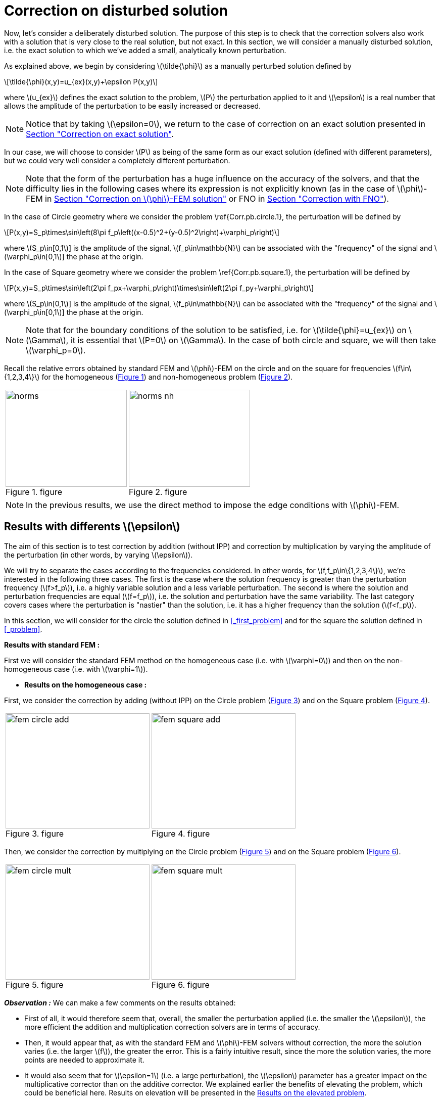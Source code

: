:stem: latexmath
:xrefstyle: short
= Correction on disturbed solution

Now, let's consider a deliberately disturbed solution. The purpose of this step is to check that the correction solvers also work with a solution that is very close to the real solution, but not exact. In this section, we will consider a manually disturbed solution, i.e. the exact solution to which we've added a small, analytically known perturbation.

As explained above, we begin by considering stem:[\tilde{\phi}] as a manually perturbed solution defined by
[stem]
++++
\tilde{\phi}(x,y)=u_{ex}(x,y)+\epsilon P(x,y)
++++
where stem:[u_{ex}] defines the exact solution to the problem, stem:[P] the perturbation applied to it and stem:[\epsilon] is a real number that allows the amplitude of the perturbation to be easily increased or decreased. 


[NOTE]
====
Notice that by taking stem:[\epsilon=0], we return to the case of correction on an exact solution presented in xref:corr/subsec_3_subsubsec_0.adoc[Section "Correction on exact solution"]. 
====

In our case, we will choose to consider stem:[P] as being of the same form as our exact solution (defined with different parameters), but we could very well consider a completely different perturbation. 


[NOTE]
====
Note that the form of the perturbation has a huge influence on the accuracy of the solvers, and that the difficulty lies in the following cases where its expression is not explicitly known (as in the case of stem:[\phi]-FEM in xref:corr/subsec_3_subsubsec_2.adoc[Section "Correction on stem:[\phi]-FEM solution"] or FNO in xref:corr/subsec_3_subsubsec_3.adoc[Section "Correction with FNO"]).
====

In the case of Circle geometry where we consider the problem \ref{Corr.pb.circle.1}, the perturbation will be defined by
[stem]
++++
P(x,y)=S_p\times\sin\left(8\pi f_p\left((x-0.5)^2+(y-0.5)^2\right)+\varphi_p\right)
++++
where stem:[S_p\in[0,1]] is the amplitude of the signal, stem:[f_p\in\mathbb{N}] can be associated with the "frequency" of the signal and stem:[\varphi_p\in[0,1]] the phase at the origin.

In the case of Square geometry where we consider the problem \ref{Corr.pb.square.1}, the perturbation will be defined by
[stem]
++++
P(x,y)=S_p\times\sin\left(2\pi f_px+\varphi_p\right)\times\sin\left(2\pi f_py+\varphi_p\right)
++++
where stem:[S_p\in[0,1]] is the amplitude of the signal, stem:[f_p\in\mathbb{N}] can be associated with the "frequency" of the signal and stem:[\varphi_p\in[0,1]] the phase at the origin.


[NOTE]
====
Note that for the boundary conditions of the solution to be satisfied, i.e. for stem:[\tilde{\phi}=u_{ex}] on stem:[\Gamma], it is essential that stem:[P=0] on stem:[\Gamma]. In the case of both circle and square, we will then take stem:[\varphi_p=0].
====

Recall the relative errors obtained by standard FEM and stem:[\phi]-FEM on the circle and on the square for frequencies stem:[f\in\{1,2,3,4\}] for the homogeneous  (<<norms>>) and non-homogeneous problem  (<<norms_nh>>).

[cols="a,a"]
|===
|[[norms]]
.figure
image::corr/corr_pert/diff_eps/norms.png[width=240.0,height=192.0]
|[[norms_nh]]
.figure
image::corr/corr_pert/diff_eps/norms_nh.png[width=240.0,height=192.0]

|===


[NOTE]
====
In the previous results, we use the direct method to impose the edge conditions with stem:[\phi]-FEM.
====

== Results with differents stem:[\epsilon]

The aim of this section is to test correction by addition (without IPP) and correction by multiplication by varying the amplitude of the perturbation (in other words, by varying stem:[\epsilon]). 

We will try to separate the cases according to the frequencies considered. In other words, for stem:[f,f_p\in\{1,2,3,4\}], we're interested in the following three cases. The first is the case where the solution frequency is greater than the perturbation frequency (stem:[f>f_p]), i.e. a highly variable solution and a less variable perturbation. The second is where the solution and perturbation frequencies are equal (stem:[f=f_p]), i.e. the solution and perturbation have the same variability. The last category covers cases where the perturbation is "nastier" than the solution, i.e. it has a higher frequency than the solution (stem:[f<f_p]). 

In this section, we will consider for the circle the solution defined in <<_first_problem>> and for the square the solution defined in <<_problem>>.

*Results with standard FEM :*

First we will consider the standard FEM method on the homogeneous case (i.e. with stem:[\varphi=0]) and then on the non-homogeneous case (i.e. with stem:[\varphi=1]).


*  *Results on the homogeneous case :*

First, we consider the correction by adding (without IPP) on the Circle problem (<<corr_pert_fem_circle_add>>) and on the Square problem (<<corr_pert_fem_square_add>>).

[cols="a,a"]
|===
|[[corr_pert_fem_circle_add]]
.figure
image::corr/corr_pert/diff_eps/fem_circle_add.png[width=285.0,height=228.0]
|[[corr_pert_fem_square_add]]
.figure
image::corr/corr_pert/diff_eps/fem_square_add.png[width=285.0,height=228.0]

|===

Then, we consider the correction by multiplying on the Circle problem (<<corr_pert_fem_circle_mult>>) and on the Square problem (<<corr_pert_fem_square_mult>>).

[cols="a,a"]
|===
|[[corr_pert_fem_circle_mult]]
.figure
image::corr/corr_pert/diff_eps/fem_circle_mult.png[width=285.0,height=228.0]
|[[corr_pert_fem_square_mult]]
.figure
image::corr/corr_pert/diff_eps/fem_square_mult.png[width=285.0,height=228.0]

|===

*_Observation :_* We can make a few comments on the results obtained:

*   First of all, it would therefore seem that, overall, the smaller the perturbation applied (i.e. the smaller the stem:[\epsilon]), the more efficient the addition and multiplication correction solvers are in terms of accuracy.
*  Then, it would appear that, as with the standard FEM and stem:[\phi]-FEM solvers without correction, the more the solution varies (i.e. the larger stem:[f]), the greater the error. This is a fairly intuitive result, since the more the solution varies, the more points are needed to approximate it.
*  It would also seem that for stem:[\epsilon=1] (i.e. a large perturbation), the stem:[\epsilon] parameter has a greater impact on the multiplicative corrector than on the additive corrector. We explained earlier the benefits of elevating the problem, which could be beneficial here. Results on elevation will be presented in the <<_results_on_the_elevated_problem>>.
*  In view of the results obtained here, it would also appear that, overall, correction by addition is more effective than correction by multiplication. Moreover, correction by addition has more advantages than correction by multiplication. In particular, if the solution cancels out on the domain, correction by multiplication will require elevating the problem sufficiently so that it no longer cancels out, unlike correction by addition.
*  There is one final and rather important point to make. In fact, if we take a closer look at the results, we can see that in the case of correction by adding, the errors only seem to depend on the frequency of the perturbation and not on that of the solution (at a fixed stem:[\epsilon]). This is a result that has been explained theoretically in the case of correction by multiplication on a elevated problem in the xref:corr/subsec_2_subsubsec_0.adoc[Section "Interest of elevating the problem"] (for stem:[m] large, similar to correction by addition as explained above). Thus, as we have shown (in xref:corr/subsec_2_subsubsec_1.adoc[Section "Comparison of correction methods"]) that for stem:[m] large, the error of correction by multiplication on a elevated problem converges to the error of correction by addition, we recover this result on correction by addition.


*  *Results on the non-homogeneous case :*

First, we consider the correction by adding (without IPP) on the Circle problem (<<corr_pert_fem_circle_add_nh>>) and on the Square problem (<<corr_pert_fem_square_add_nh>>).

[cols="a,a"]
|===
|[[corr_pert_fem_circle_add_nh]]
.figure
image::corr/corr_pert/diff_eps/fem_circle_add_nh.png[width=270.0,height=216.0]
|[[corr_pert_fem_square_add_nh]]
.figure
image::corr/corr_pert/diff_eps/fem_square_add_nh.png[width=270.0,height=216.0]

|===

Then, we consider the correction by multiplying on the Circle problem (<<corr_pert_fem_circle_mult_nh>>) and on the Square problem (<<corr_pert_fem_square_mult_nh>>).

[cols="a,a"]
|===
|[[corr_pert_fem_circle_mult_nh]]
.figure
image::corr/corr_pert/diff_eps/fem_circle_mult_nh.png[width=285.0,height=228.0]
|[[corr_pert_fem_square_mult_nh]]
.figure
image::corr/corr_pert/diff_eps/fem_square_mult_nh.png[width=285.0,height=228.0]

|===

*_Observation :_* In view of the results obtained, it would appear that the conclusions are the same as for the homogeneous case.


*Results with stem:[\phi]-FEM :*

Then we will consider the stem:[\phi]-FEM method on the homogeneous case (i.e. with stem:[\varphi=0]) and then on the non-homogeneous case (i.e. with stem:[\varphi=1]).


*  *Results on the homogeneous case :*

First, we consider the correction by adding (without IPP) on the Circle problem (<<corr_pert_phifem_circle_add>>) and on the Square problem (<<corr_pert_phifem_square_add>>).

[cols="a,a"]
|===
|[[corr_pert_phifem_circle_add]]
.figure
image::corr/corr_pert/diff_eps/phifem_circle_add.png[width=285.0,height=228.0]
|[[corr_pert_phifem_square_add]]
.figure
image::corr/corr_pert/diff_eps/phifem_square_add.png[width=285.0,height=228.0]

|===

Then, we consider the correction by multiplying on the Circle problem (<<corr_pert_phifem_circle_mult>>) and on the Square problem (<<corr_pert_phifem_square_mult>>).

[cols="a,a"]
|===
|[[corr_pert_phifem_circle_mult]]
.figure
image::corr/corr_pert/diff_eps/phifem_circle_mult.png[width=270.0,height=216.0]
|[[corr_pert_phifem_square_mult]]
.figure
image::corr/corr_pert/diff_eps/phifem_square_mult.png[width=270.0,height=216.0]

|===

*_Observation :_* An interesting result can also be observed. Indeed, it seems that in the case where stem:[f=f_p], the multiplication correction with stem:[\phi]-FEM seems to approach the solution almost perfectly for all stem:[\epsilon] considered.
In fact, in the homogeneous case, for stem:[f=f_p] the perturbation is identical to the solution (i.e. stem:[P=u_{ex}]) and so the solution injected into the correction solvers is of the form
[stem]
++++
\tilde{\phi}=u_{ex}+\epsilon P=(1+\epsilon)u_{ex}
++++
In the case of correction by multiplication, we have stem:[\tilde{u}=\tilde{\phi}C]. So for stem:[\tilde{u}=u_{ex}], we must have
[stem]
++++
\tilde{\phi}C=u_{ex} \quad \iff \quad (1+\epsilon)u_{ex}C=u_{ex}
++++
So if the solution does not cancel out on stem:[\Omega], we must have
[stem]
++++
C=\frac{1}{1+\epsilon} \quad \text{on } \Omega
++++
By imposing stem:[C=\frac{1}{1+\epsilon}] on stem:[\Gamma] for FEM instead of stem:[C=1], we should get closer to the stem:[\phi]-FEM results obtained. We can see in <<norms_circle_f_eq_fp>> and <<norms_square_f_eq_fp>> that we obtain the expected results for FEM by changing the boundary condition stem:[C=1] to stem:[C=\frac{1}{1+\epsilon}].

[cols="a,a"]
|===
|[[norms_circle_f_eq_fp]]
.figure
image::corr/corr_pert/diff_eps/norms_circle_f_eq_fp.png[width=240.0,height=192.0]
|[[norms_square_f_eq_fp]]
.figure
image::corr/corr_pert/diff_eps/norms_square_f_eq_fp.png[width=240.0,height=192.0]

|===


[NOTE]
====
It should be noted, however, that in practice, for example in the case where stem:[\tilde{\phi}] is a stem:[\phi]-FEM solution or an FNO output, this case is not very realistic. There's no reason to expect the form of the perturbation created by the stem:[\phi]-FEM solver or by the FNO to be exactly identical to the solution under consideration.
====

*  *Results on the non-homogeneous case :*

First, we consider the correction by adding (without IPP) on the Circle problem (<<corr_pert_phifem_circle_add_nh>>) and on the Square problem (<<corr_pert_phifem_square_add_nh>>).

[cols="a,a"]
|===
|[[corr_pert_phifem_circle_add_nh]]
.figure
image::corr/corr_pert/diff_eps/phifem_circle_add_nh.png[width=270.0,height=216.0]
|[[corr_pert_phifem_square_add_nh]]
.figure
image::corr/corr_pert/diff_eps/phifem_square_add_nh.png[width=270.0,height=216.0]

|===

Then, we consider the correction by multiplying on the Circle problem (<<corr_pert_phifem_circle_mult_nh>>) and on the Square problem (<<corr_pert_phifem_square_mult_nh>>). We start by considering the same stem:[\phi]-FEM scheme as in the homogeneous case, i.e. here we don't impose any edge conditions.

[cols="a,a"]
|===
|[[corr_pert_phifem_circle_mult_nh]]
.figure
image::corr/corr_pert/diff_eps/phifem_circle_mult_nh.png[width=240.0,height=192.0]
|[[corr_pert_phifem_square_mult_nh]]
.figure
image::corr/corr_pert/diff_eps/phifem_square_mult_nh.png[width=240.0,height=192.0]

|===

*_Observation :_* We note that the multiplicative corrector using stem:[\phi]-FEM seems to succeed, in a similar way to the homogeneous case, to correct the non-homogeneous problem without imposing the boundary conditions. In fact, there's a subtlety to the scheme we're considering here. Unlike stem:[\phi]-FEM (without correction), the scheme is written on stem:[\tilde{\phi}], which is non-zero at the boundary, and not on stem:[\phi], which is zero at the boundary. This could explain this result, whereas in the case of stem:[\phi]-FEM (without correction), we can't avoid imposing boundary conditions.

We will now use the direct method to impose the boundary condition. For this method, we're tempted to consider the solution stem:[\tilde{u}=\tilde{\phi}C+g] as the solution to the multiplication correction problem. In fact, unlike the classic stem:[\phi]-FEM method, the stem:[\tilde{\phi}] function that replaces our level-set in the formulation is non-zero at the boundary and so, by imposing stem:[C=1] at the boundary, we'd have stem:[\tilde{u}=2g]. To avoid this problem, we will raise the problem by stem:[-g] and consider stem:[\tilde{u}=(\tilde{\phi}-g)C+g]. We will test this method on the circle (<<corr_pert_phifem_circle_mult_direct_nh>>) and on the square (<<corr_pert_phifem_square_mult_direct_nh>>).

[cols="a,a"]
|===
|[[corr_pert_phifem_circle_mult_direct_nh]]
.figure
image::corr/corr_pert/diff_eps/phifem_circle_mult_direct_nh.png[width=240.0,height=192.0]
|[[corr_pert_phifem_square_mult_direct_nh]]
.figure
image::corr/corr_pert/diff_eps/phifem_square_mult_direct_nh.png[width=240.0,height=192.0]

|===

We're now going to test imposing boundary conditions with the dual method on the circle (<<corr_pert_phifem_circle_mult_dual_nh>>) and on the square (<<corr_pert_phifem_square_mult_dual_nh>>).

[cols="a,a"]
|===
|[[corr_pert_phifem_circle_mult_dual_nh]]
.figure
image::corr/corr_pert/diff_eps/phifem_circle_mult_dual_nh.png[width=240.0,height=192.0]
|[[corr_pert_phifem_square_mult_dual_nh]]
.figure
image::corr/corr_pert/diff_eps/phifem_square_mult_dual_nh.png[width=240.0,height=192.0]

|===

*_Observation :_* It seems that by imposing the boundary conditions with the direct method, the errors are better when stem:[\epsilon] is a bit large, especially for stem:[\epsilon=1]. For the dual method, it seems also works for imposing boundary conditions. However, we can see that it can become slightly stagnant when stem:[\epsilon] is decreased. It's possible that changing the stabilization parameters could have an impact here.



== Results on the elevated problem

In this section, we aim to show numerically the interest of elevating the problem. To do this, we will consider the case of the circle with the solution defined in <<_first_problem>> and the case of the square with the solution defined in <<_problem>>. We will choose the homogeneous case (i.e. with stem:[\varphi=0]) with stem:[S=0.5] and set stem:[\epsilon=10^{-3}].

*Results with FEM :*

Here, we consider some of the cases considered above, in order to test the correction by multiplying on an elevating problem with FEM (theoretical result presented in xref:corr/subsec_1_subsubsec_2.adoc[Section "Correction by multiplying on an elevated problem"]). We will test this method on the circle (<<corr_pert_fem_circle_reh>> and <<corr_pert_fem_circle_reh_fig>>) and on the square (<<corr_pert_fem_square_reh>> and <<corr_pert_fem_square_reh_fig>>) for selected frequencies and by varying stem:[m].

[cols="a,a"]
|===
|[[corr_pert_fem_circle_reh]]
.figure
image::corr/corr_pert/rehaussement/tab_errors_fem_circle.png[width=300.0,height=240.0]
|[[corr_pert_fem_square_reh]]
.figure
image::corr/corr_pert/rehaussement/tab_errors_fem_square.png[width=300.0,height=240.0]

|===

[cols="a,a"]
|===
|[[corr_pert_fem_circle_reh_fig]]
.figure
image::corr/corr_pert/rehaussement/fig_fem_circle.png[width=240.0,height=192.0]
|[[corr_pert_fem_square_reh_fig]]
.figure
image::corr/corr_pert/rehaussement/fig_fem_square.png[width=240.0,height=192.0]

|===

*Observation :* The numerical results obtained on the circle in <<corr_pert_fem_circle_reh>> and on the square \ref{corr_pert_fem_square_reh}, seem to show that the higher we raise the problem, the better the error. Furthermore, as explained in xref:corr/subsec_2_subsubsec_1.adoc[Section "Comparison of correction methods"], we can see that by increasing stem:[m], the error converges to the error obtained with the correction by adding (because the solution itself converges to the solution obtained with the correction by adding). 

*Results with stem:[\phi]-FEM :*

Now we to test the correction by multiplying on an elevating problem with stem:[\phi]-FEM. We will test this method on the circle (<<corr_pert_phifem_circle_reh>> and <<corr_pert_phifem_circle_reh_fig>>) and on the square (<<corr_pert_phifem_square_reh>> and <<corr_pert_phifem_square_reh_fig>>) for selected frequencies and by varying stem:[m]. Here, we're using the same scheme as in the homogeneous case, i.e. we're not going to impose the boundary conditions using the direct or dual method. 

[cols="a,a"]
|===
|[[corr_pert_phifem_circle_reh]]
.figure
image::corr/corr_pert/rehaussement/tab_errors_phifem_circle.png[width=300.0,height=240.0]
|[[corr_pert_phifem_square_reh]]
.figure
image::corr/corr_pert/rehaussement/tab_errors_phifem_square.png[width=300.0,height=240.0]

|===

[cols="a,a"]
|===
|[[corr_pert_phifem_circle_reh_fig]]
.figure
image::corr/corr_pert/rehaussement/fig_phifem_circle.png[width=240.0,height=192.0]
|[[corr_pert_phifem_square_reh_fig]]
.figure
image::corr/corr_pert/rehaussement/fig_phifem_square.png[width=240.0,height=192.0]

|===

Now, we impose the boundary conditions using the dual method, always considering the circle (<<corr_pert_phifem_circle_dual_reh>> and <<corr_pert_phifem_circle_dual_reh_fig>>) and on the square (<<corr_pert_phifem_square_dual_reh>> and <<corr_pert_phifem_square_dual_reh_fig>>) for selected frequencies and by varying stem:[m].

[cols="a,a"]
|===
|[[corr_pert_phifem_circle_dual_reh]]
.figure
image::corr/corr_pert/rehaussement/tab_errors_phifem_circle_dual.png[width=300.0,height=240.0]
|[[corr_pert_phifem_square_dual_reh]]
.figure
image::corr/corr_pert/rehaussement/tab_errors_phifem_square_dual.png[width=300.0,height=240.0]

|===

[cols="a,a"]
|===
|[[corr_pert_phifem_circle_dual_reh_fig]]
.figure
image::corr/corr_pert/rehaussement/fig_phifem_circle_dual.png[width=300.0,height=240.0]
|[[corr_pert_phifem_square_dual_reh_fig]]
.figure
image::corr/corr_pert/rehaussement/fig_phifem_square_dual.png[width=300.0,height=240.0]

|===

*_Observation :_* It would appear that, in the case of multiplication correction on an elevated problem, we are forced to impose the boundary conditions using one of the two methods, unlike multiplication correction without elevation. By imposing boundary conditions using the dual method, it seems that in the case where the frequency of the solution is greater than the frequency of the perturbation (for stem:[f>f_p]), we do reduce the error by increasing stem:[m], but it doesn't seem as efficient as in the case with FEM. Indeed, in all the cases considered here, correction by addition gives much better results. Moreover, for stem:[f< f_p], it would appear that the enhancement is the opposite of the expected effect.


[NOTE]
====
Note that the direct method is not applicable in the case of this problem because, as explained in the case of correction without elevation on a non-homogeneous problem, we are in some ways returning to the homogeneous problem. In fact, if we consider 
[stem]
++++
\hat{u}=(\hat{\phi}-g-m)C+(g+m)=(\tilde{\phi}-g)C+(g+m)
++++
with stem:[g=0] because we've placed ourselves in the homogeneous case, which amounts to solving the problem without elevation.
====

